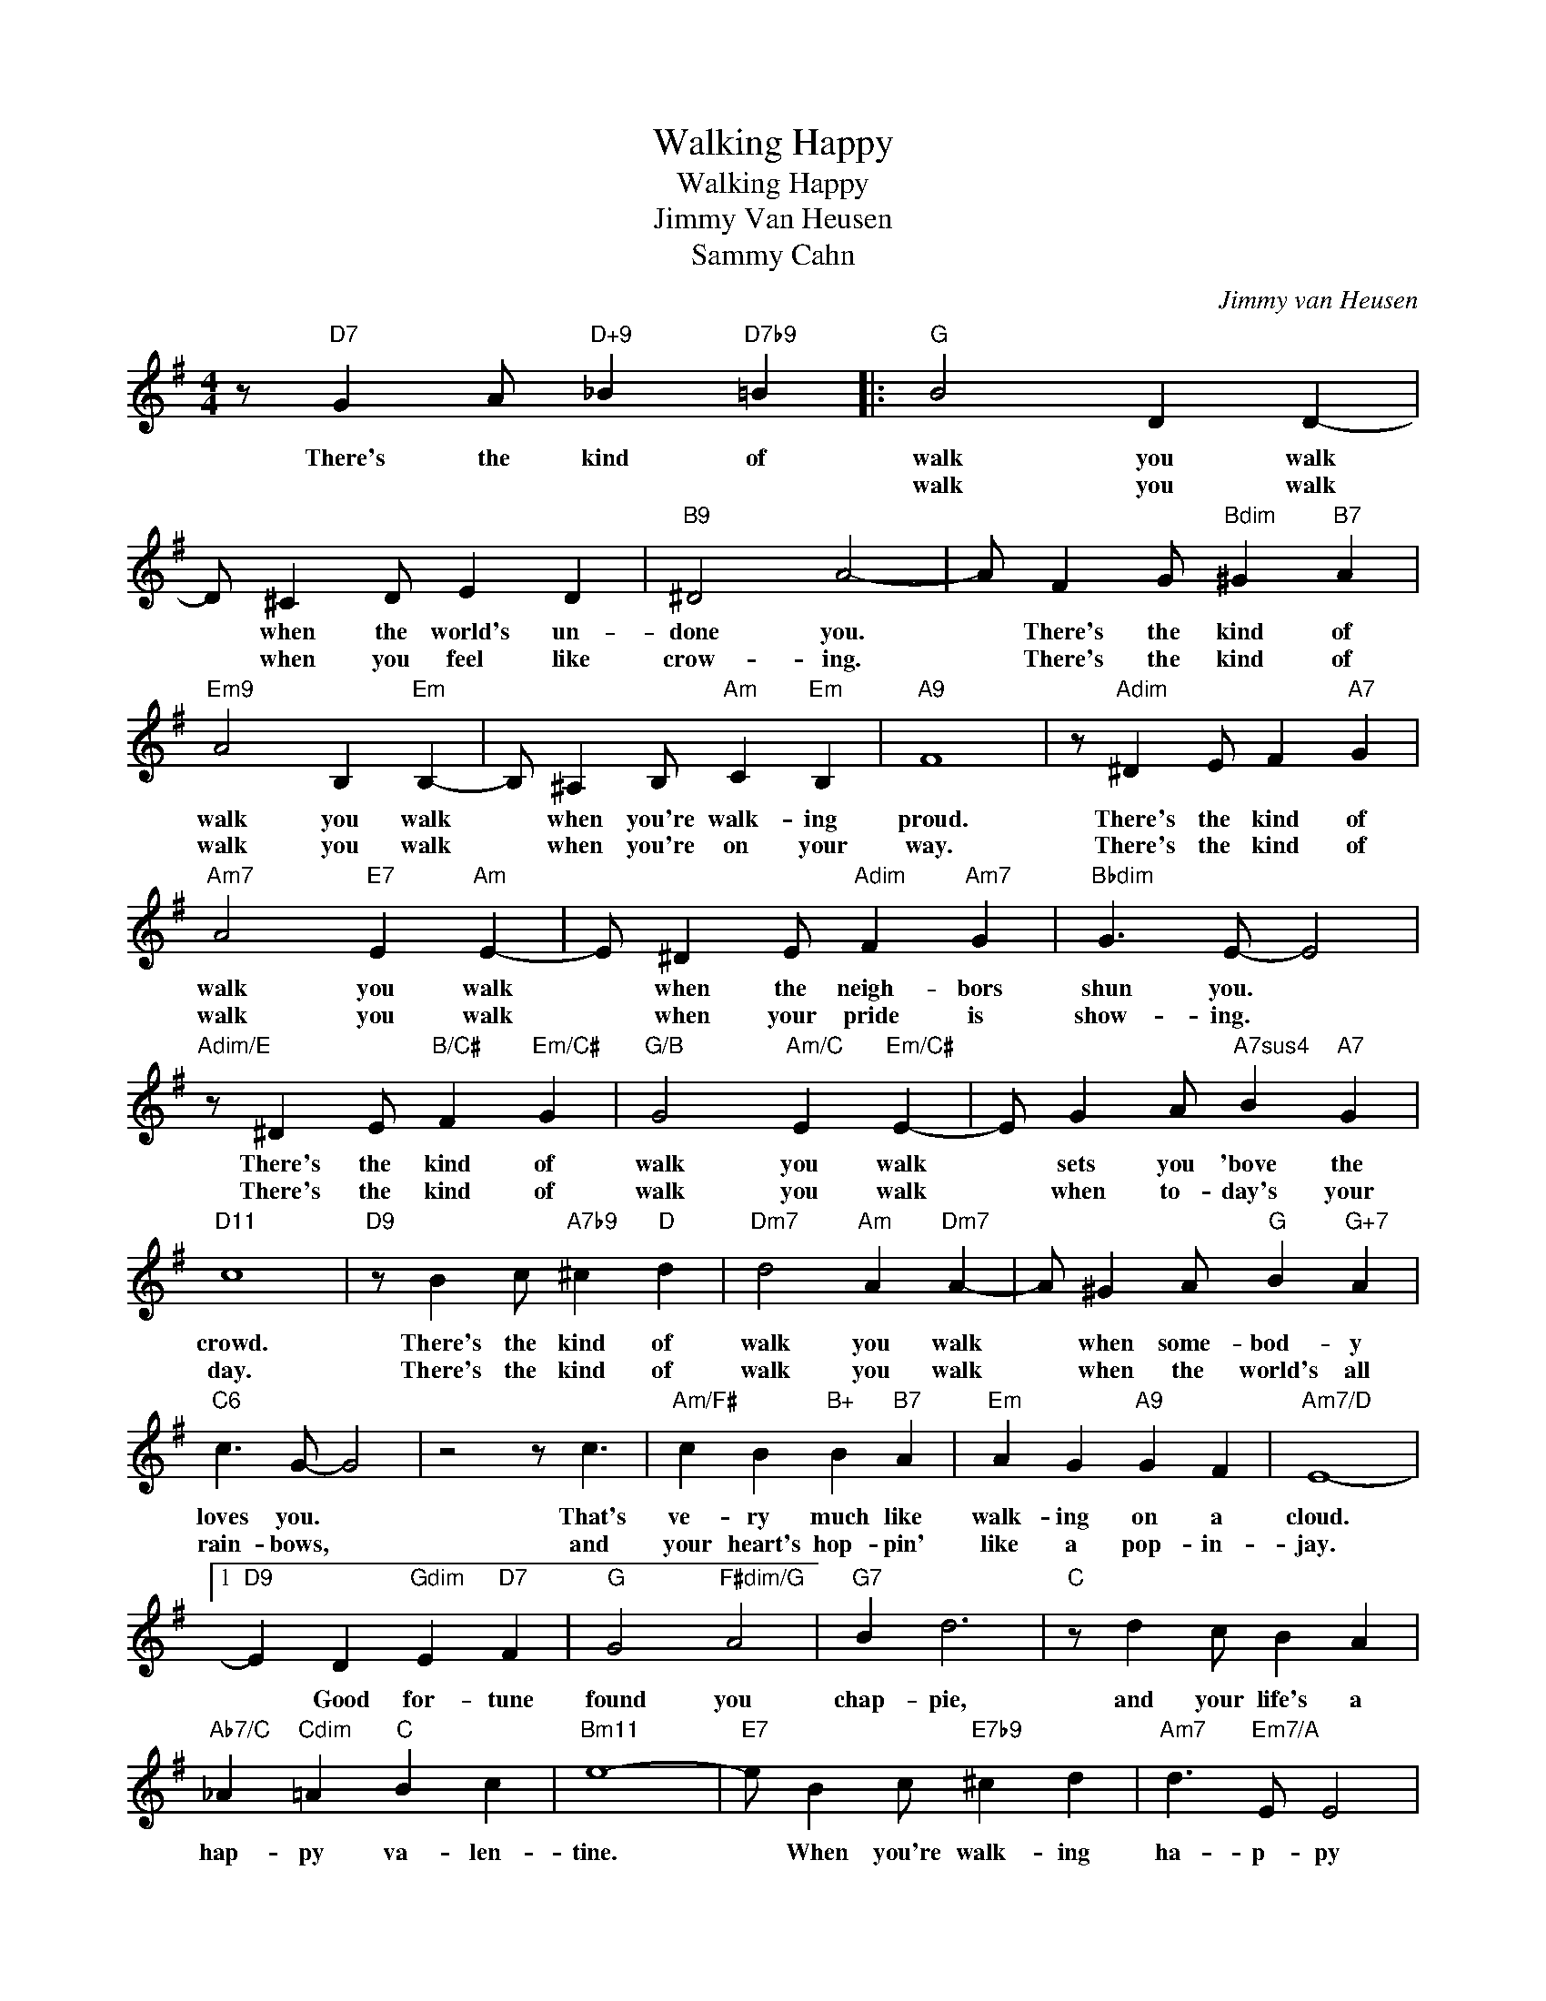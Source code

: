 X:1
T:Walking Happy
T:Walking Happy
T:Jimmy Van Heusen
T:Sammy Cahn
C:Jimmy van Heusen
Z:All Rights Reserved
L:1/4
M:4/4
K:G
V:1 treble 
%%MIDI program 0
V:1
 z/"D7" G A/"D+9" _B"D7b9" =B |:"G" B2 D D- | D/ ^C D/ E D |"B9" ^D2 A2- | A/ F G/"Bdim" ^G"B7" A | %5
w: There's the kind of|walk you walk|* when the world's un-|done you.|* There's the kind of|
w: |walk you walk|* when you feel like|crow- ing.|* There's the kind of|
"Em9" A2 B,"Em" B,- | B,/ ^A, B,/"Am" C"Em" B, |"A9" F4 | z/"Adim" ^D E/ F"A7" G | %9
w: walk you walk|* when you're walk- ing|proud.|There's the kind of|
w: walk you walk|* when you're on your|way.|There's the kind of|
"Am7" A2"E7" E"Am" E- | E/ ^D E/"Adim" F"Am7" G |"Bbdim" G3/2 E/- E2 | %12
w: walk you walk|* when the neigh- bors|shun you. *|
w: walk you walk|* when your pride is|show- ing. *|
"Adim/E" z/ ^D E/"B/C#" F"Em/C#" G |"G/B" G2"Am/C" E"Em/C#" E- | E/ G A/"A7sus4" B"A7" G | %15
w: There's the kind of|walk you walk|* sets you 'bove the|
w: There's the kind of|walk you walk|* when to- day's your|
"D11" c4 |"D9" z/ B c/"A7b9" ^c"D" d |"Dm7" d2"Am" A"Dm7" A- | A/ ^G A/"G" B"G+7" A | %19
w: crowd.|There's the kind of|walk you walk|* when some- bod- y|
w: day.|There's the kind of|walk you walk|* when the world's all|
"C6" c3/2 G/- G2 | z2 z/ c3/2 |"Am/F#" c B"B+" B"B7" A |"Em" A G"A9" G F |"Am7/D" E4- |1 %24
w: loves you. *|That's|ve- ry much like|walk- ing on a|cloud.|
w: rain- bows, *|and|your heart's hop- pin'|like a pop- in-|jay.|
"D9" E D"Gdim" E"D7" F |"G" G2"F#dim/G" A2 |"G7" B d3 |"C" z/ d c/ B A | %28
w: * Good for- tune|found you|chap- pie,|and your life's a|
w: ||||
"Ab7/C" _A"Cdim" =A"C" B c |"Bm11" e4- |"E7" e/ B c/"E7b9" ^c d |"Am7" d3/2"Em7/A" E/ E2 | %32
w: hap- py va- len-|tine.|* When you're walk- ing|ha- p- py|
w: ||||
"Am7" d/>E/E/>E/"C#/D" ^E"D7" F |"G""Eb9""D9" G4 | z/ G A/ _B =B :|2"D9" z3/4 ^A/<B/d/4 B =A || %36
w: Don't the bloom- in' world seem|fine?|There's the kind of|So you had best be-|
w: ||||
"G" G A B/ d3/2 |"G/F#" z3/4 ^A/<B/d/4 B =A |"C/E" G A B/ d3/2 |"Cm/Eb" z3/4 ^A/<B/d/4 B =A | %40
w: lieve it chap- pie|You'll find that life is|fin- ger snap- py|The day you learn that|
w: ||||
"G/D" G A B/ d3/2 |"B7b9/E" z/ c B/"Em" A G |"A9" F4 | F z z E |"Am7" G E B G | %45
w: walk- ing hap- py|Gives the world a|shine.|* So|just keep walk- ing|
w: |||||
 d/>B/G/>E/"Ab6" =F"Ab7" ^F |"G" G4- | G2- G z |] %48
w: hap- py with your hand in|mine.||
w: |||

